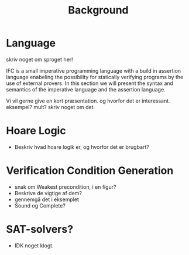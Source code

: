 #+TITLE: Background
* Language
skriv noget om sproget her!

IFC is a small imperative programming language with a build in assertion language enabeling the possibility for statically verifying programs by the use of external provers. In this section we will present the syntax and semantics of the imperative language and the assertion language.

\begin{grammar}

<statement> ::= <ident> `=' <expr>
\alt `for' <ident> `=' <expr> `to' <expr> `do' <statement>
\alt `{' <stat-list> `}'
\alt <empty>

<stat-list> ::= <statement> `;' <stat-list> | <statement>

\end{grammar}

Vi vil gerne give en kort præsentation. og hvorfor det er interessant.
eksempel? mult?
skriv noget om det.

* Hoare Logic
- Beskriv hvad hoare logik er, og hvorfor det er brugbart?

* Verification Condition Generation
- snak om Weakest precondition, i en figur?
- Beskrive de vigtige af dem?
- gennemgå det i eksemplet
- Sound og Complete?

* SAT-solvers?
- IDK noget klogt.
